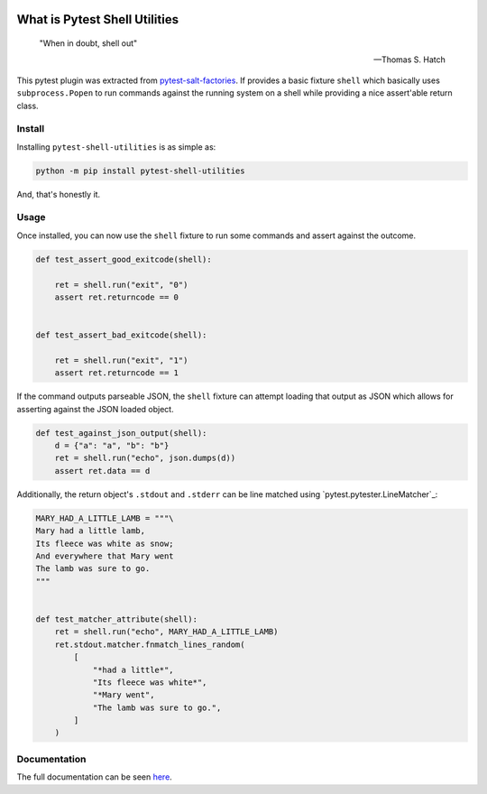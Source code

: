 .. image:: https://img.shields.io/github/workflow/status/saltstack/pytest-shell-utilities/CI/main?style=plastic
   :target: https://github.com/saltstack/pytest-shell-utilities/actions/workflows/testing.yml
   :alt: CI


.. image:: https://readthedocs.org/projects/pytest-shell-utilities/badge/?style=plastic
   :target: https://pytest-shell-utilities.readthedocs.io
   :alt: Docs


.. image:: https://img.shields.io/codecov/c/github/saltstack/pytest-shell-utilities?style=plastic&token=ctdrjPj4mc
   :target: https://codecov.io/gh/saltstack/pytest-shell-utilities
   :alt: Codecov


.. image:: https://img.shields.io/pypi/pyversions/pytest-shell-utilities?style=plastic
   :target: https://pypi.org/project/pytest-shell-utilities
   :alt: Python Versions


.. image:: https://img.shields.io/pypi/wheel/pytest-shell-utilities?style=plastic
   :target: https://pypi.org/project/pytest-shell-utilities
   :alt: Python Wheel


.. image:: https://img.shields.io/badge/code%20style-black-000000.svg?style=plastic
   :target: https://github.com/psf/black
   :alt: Code Style: black


.. image:: https://img.shields.io/pypi/l/pytest-shell-utilities?style=plastic
   :alt: PyPI - License


..
   include-starts-here

==============================
What is Pytest Shell Utilities
==============================

   "When in doubt, shell out"

   -- Thomas S. Hatch


This pytest plugin was extracted from `pytest-salt-factories`_.
If provides a basic fixture ``shell`` which basically uses ``subprocess.Popen``
to run commands against the running system on a shell while providing a nice
assert'able return class.

.. _pytest-salt-factories: https://github.com/saltstack/pytest-salt-factories


Install
=======

Installing ``pytest-shell-utilities`` is as simple as:

.. code-block:: bash

   python -m pip install pytest-shell-utilities


And, that's honestly it.


Usage
=====

Once installed, you can now use the ``shell`` fixture to run some commands and assert against the
outcome.

.. code-block:: python

   def test_assert_good_exitcode(shell):

       ret = shell.run("exit", "0")
       assert ret.returncode == 0


   def test_assert_bad_exitcode(shell):

       ret = shell.run("exit", "1")
       assert ret.returncode == 1



If the command outputs parseable JSON, the ``shell`` fixture can attempt loading that output as
JSON which allows for asserting against the JSON loaded object.


.. code-block:: python

   def test_against_json_output(shell):
       d = {"a": "a", "b": "b"}
       ret = shell.run("echo", json.dumps(d))
       assert ret.data == d


Additionally, the return object's ``.stdout`` and ``.stderr`` can be line matched using
`pytest.pytester.LineMatcher`_:

.. code-block:: python

   MARY_HAD_A_LITTLE_LAMB = """\
   Mary had a little lamb,
   Its fleece was white as snow;
   And everywhere that Mary went
   The lamb was sure to go.
   """


   def test_matcher_attribute(shell):
       ret = shell.run("echo", MARY_HAD_A_LITTLE_LAMB)
       ret.stdout.matcher.fnmatch_lines_random(
           [
               "*had a little*",
               "Its fleece was white*",
               "*Mary went",
               "The lamb was sure to go.",
           ]
       )


.. pytest.pytester.LineMatcher:: https://docs.pytest.org/en/stable/reference.html#pytest.pytester.LineMatcher

..
   include-ends-here

Documentation
=============

The full documentation can be seen `here <https://pytest-shell-utilities.readthedocs.io>`_.
